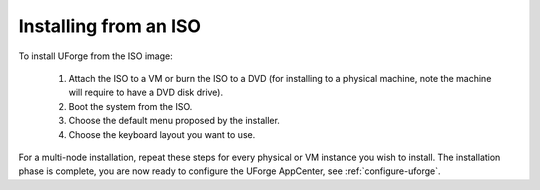 .. Copyright 2016 FUJITSU LIMITED

.. _install-iso:

Installing from an ISO
----------------------

To install UForge from the ISO image:

	1. Attach the ISO to a VM or burn the ISO to a DVD (for installing to a physical machine, note the machine will require to have a DVD disk drive).
	2. Boot the system from the ISO.
	3. Choose the default menu proposed by the installer.
	4. Choose the keyboard layout you want to use.

.. image:: /images/install-keyboard-select.png

	5. Set the timezone.

.. image:: /images/install-timezone-select.png

	6. Set the root linux password.

.. image:: /images/install-password-set.png

	7. Wait for the install to finish, then reboot the system and detach the ISO from the VM or remove the DVD from the disk drive.

.. image:: /images/install-reboot.png

	8. Once the system reboots, accepts the EULA license agreement.
	
For a multi-node installation, repeat these steps for every physical or VM instance you wish to install.  
The installation phase is complete, you are now ready to configure the UForge AppCenter, see :ref:`configure-uforge`.
